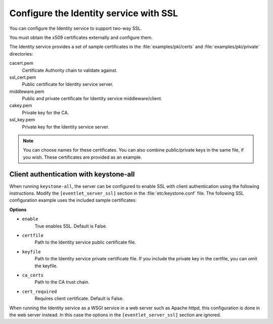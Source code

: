 .. :orphan:

Configure the Identity service with SSL
~~~~~~~~~~~~~~~~~~~~~~~~~~~~~~~~~~~~~~~

You can configure the Identity service to support two-way SSL.

You must obtain the x509 certificates externally and configure them.

The Identity service provides a set of sample certificates in the
:file:`examples/pki/certs` and :file:`examples/pki/private` directories:

cacert.pem
   Certificate Authority chain to validate against.

ssl\_cert.pem
    Public certificate for Identity service server.

middleware.pem
   Public and private certificate for Identity service
   middleware/client.

cakey.pem
   Private key for the CA.

ssl\_key.pem
   Private key for the Identity service server.

.. note::

   You can choose names for these certificates. You can also combine
   public/private keys in the same file, if you wish. These certificates are
   provided as an example.

Client authentication with keystone-all
---------------------------------------

When running ``keystone-all``, the server can be configured to enable SSL
with client authentication using the following instructions. Modify the
``[eventlet_server_ssl]`` section in the :file:`etc/keystone.conf` file. The
following SSL configuration example uses the included sample
certificates:

.. code-block:: ini
   :linenos:

    [eventlet_server_ssl]
    enable = True
    certfile = <path to keystone.pem>
    keyfile = <path to keystonekey.pem>
    ca_certs = <path to ca.pem>
    cert_required = True

**Options**

- ``enable``
    True enables SSL. Default is False.

- ``certfile``
    Path to the Identity service public certificate file.

- ``keyfile``
    Path to the Identity service private certificate file.
    If you include the private key in the certfile, you can omit the
    keyfile.

-  ``ca_certs``
    Path to the CA trust chain.

-  ``cert_required``
    Requires client certificate. Default is False.

When running the Identity service as a WSGI service in a web server such
as Apache httpd, this configuration is done in the web server instead.
In this case the options in the ``[eventlet_server_ssl]`` section are
ignored.
